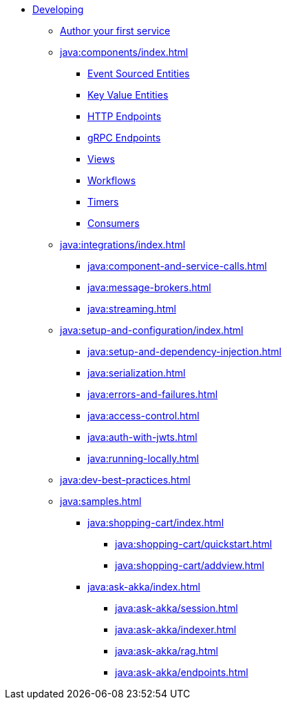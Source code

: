 * xref:java:index.adoc[Developing]
** xref:java:author-your-first-service.adoc[Author your first service]
** xref:java:components/index.adoc[]
*** xref:java:event-sourced-entities.adoc[Event Sourced Entities]
*** xref:java:key-value-entities.adoc[Key Value Entities]
*** xref:java:http-endpoints.adoc[HTTP Endpoints]
*** xref:java:grpc-endpoints.adoc[gRPC Endpoints]
*** xref:java:views.adoc[Views]
*** xref:java:workflows.adoc[Workflows]
*** xref:java:timed-actions.adoc[Timers]
*** xref:java:consuming-producing.adoc[Consumers]
** xref:java:integrations/index.adoc[]
*** xref:java:component-and-service-calls.adoc[]
*** xref:java:message-brokers.adoc[]
*** xref:java:streaming.adoc[]
** xref:java:setup-and-configuration/index.adoc[]
*** xref:java:setup-and-dependency-injection.adoc[]
*** xref:java:serialization.adoc[]
*** xref:java:errors-and-failures.adoc[]
*** xref:java:access-control.adoc[]
*** xref:java:auth-with-jwts.adoc[]
*** xref:java:running-locally.adoc[]
** xref:java:dev-best-practices.adoc[]
** xref:java:samples.adoc[]
*** xref:java:shopping-cart/index.adoc[]
**** xref:java:shopping-cart/quickstart.adoc[]
**** xref:java:shopping-cart/addview.adoc[]
*** xref:java:ask-akka/index.adoc[]
**** xref:java:ask-akka/session.adoc[]
**** xref:java:ask-akka/indexer.adoc[]
**** xref:java:ask-akka/rag.adoc[]
**** xref:java:ask-akka/endpoints.adoc[]
